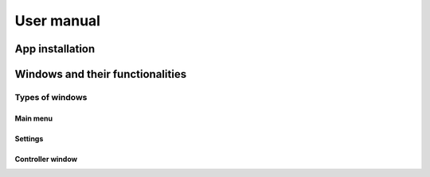 ===================================
User manual
===================================

App installation
===================================

Windows and their functionalities
===================================

Types of windows
********

Main menu
--------

Settings
--------

Controller window
--------